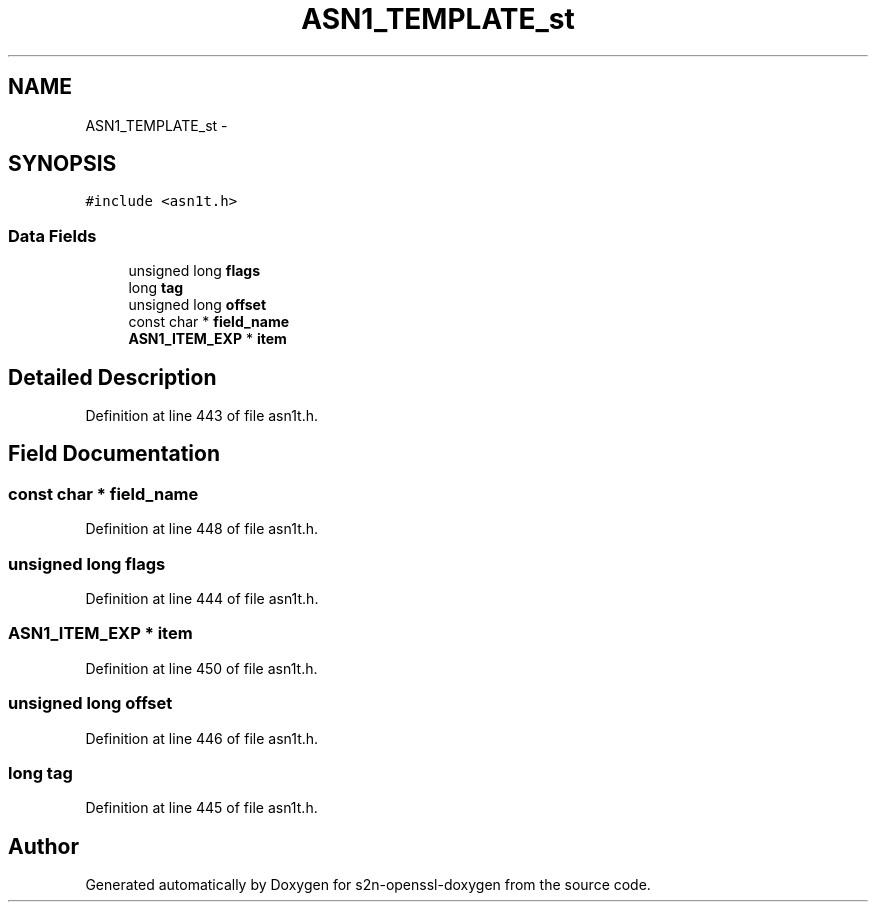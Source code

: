 .TH "ASN1_TEMPLATE_st" 3 "Thu Jun 30 2016" "s2n-openssl-doxygen" \" -*- nroff -*-
.ad l
.nh
.SH NAME
ASN1_TEMPLATE_st \- 
.SH SYNOPSIS
.br
.PP
.PP
\fC#include <asn1t\&.h>\fP
.SS "Data Fields"

.in +1c
.ti -1c
.RI "unsigned long \fBflags\fP"
.br
.ti -1c
.RI "long \fBtag\fP"
.br
.ti -1c
.RI "unsigned long \fBoffset\fP"
.br
.ti -1c
.RI "const char * \fBfield_name\fP"
.br
.ti -1c
.RI "\fBASN1_ITEM_EXP\fP * \fBitem\fP"
.br
.in -1c
.SH "Detailed Description"
.PP 
Definition at line 443 of file asn1t\&.h\&.
.SH "Field Documentation"
.PP 
.SS "const char * field_name"

.PP
Definition at line 448 of file asn1t\&.h\&.
.SS "unsigned long flags"

.PP
Definition at line 444 of file asn1t\&.h\&.
.SS "\fBASN1_ITEM_EXP\fP * item"

.PP
Definition at line 450 of file asn1t\&.h\&.
.SS "unsigned long offset"

.PP
Definition at line 446 of file asn1t\&.h\&.
.SS "long tag"

.PP
Definition at line 445 of file asn1t\&.h\&.

.SH "Author"
.PP 
Generated automatically by Doxygen for s2n-openssl-doxygen from the source code\&.
